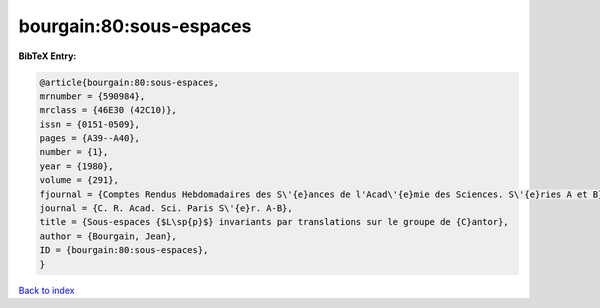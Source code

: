bourgain:80:sous-espaces
========================

.. :cite:t:`bourgain:80:sous-espaces`

.. bibliography:: ../../All.bib

**BibTeX Entry:**

.. code-block:: bibtex

   @article{bourgain:80:sous-espaces,
   mrnumber = {590984},
   mrclass = {46E30 (42C10)},
   issn = {0151-0509},
   pages = {A39--A40},
   number = {1},
   year = {1980},
   volume = {291},
   fjournal = {Comptes Rendus Hebdomadaires des S\'{e}ances de l'Acad\'{e}mie des Sciences. S\'{e}ries A et B},
   journal = {C. R. Acad. Sci. Paris S\'{e}r. A-B},
   title = {Sous-espaces {$L\sp{p}$} invariants par translations sur le groupe de {C}antor},
   author = {Bourgain, Jean},
   ID = {bourgain:80:sous-espaces},
   }

`Back to index <../index>`_
